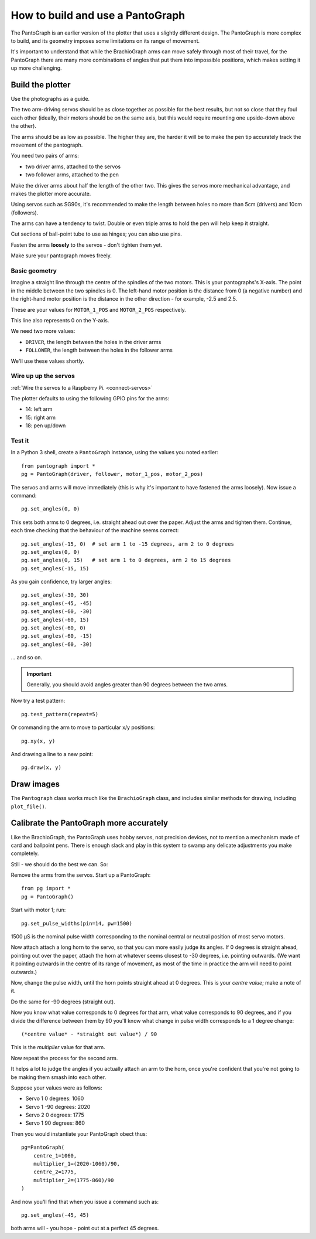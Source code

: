 .. _how-to-pantograph:

How to build and use a PantoGraph
===================================

The PantoGraph is an earlier version of the plotter that uses a slightly different design. The PantoGraph is more
complex to build, and its geometry imposes some limitations on its range of movement.

It's important to understand that while the BrachioGraph arms can move safely through most of their travel, for the
PantoGraph there are many more combinations of angles that put them into impossible positions, which makes setting it
up more challenging.


.. image:: /images/pantograph.jpg
   :alt: 'The PantoGraph plotter'

Build the plotter
-----------------

Use the photographs as a guide.

The two arm-driving servos should be as close together as possible for the best results, but not so close that they
foul each other (ideally, their motors should be on the same axis, but this would require mounting one upside-down
above the other).

The arms should be as low as possible. The higher they are, the harder it will be to make the pen tip accurately track
the movement of the pantograph.

You need two pairs of arms:

* two driver arms, attached to the servos
* two follower arms, attached to the pen

Make the driver arms about half the length of the other two. This gives the servos more mechanical advantage, and makes
the plotter more accurate.

Using servos such as SG90s, it's recommended to make the length between holes no more than 5cm (drivers) and 10cm
(followers).

The arms can have a tendency to twist. Double or even triple arms to hold the pen will help keep it straight.

Cut sections of ball-point tube to use as hinges; you can also use pins.

Fasten the arms **loosely** to the servos - don't tighten them yet.

Make sure your pantograph moves freely.


Basic geometry
~~~~~~~~~~~~~~

Imagine a straight line through the centre of the spindles of the two motors. This is your pantographs's X-axis. The
point in the middle between the two spindles is 0. The left-hand motor position is the distance from 0 (a negative
number) and the right-hand motor position is the distance in the other direction - for example, -2.5 and 2.5.

These are your values for ``MOTOR_1_POS`` and ``MOTOR_2_POS`` respectively.

This line also represents 0 on the Y-axis.

We need two more values:

* ``DRIVER``, the length between the holes in the driver arms
* ``FOLLOWER``, the length between the holes in the follower arms

We'll use these values shortly.


Wire up up the servos
~~~~~~~~~~~~~~~~~~~~~

:ref:`Wire the servos to a Raspberry Pi. <connect-servos>`

The plotter defaults to using the following GPIO pins for the arms:

* 14: left arm
* 15: right arm
* 18: pen up/down

.. image:: /images/pantograph2.jpg
   :alt: 'The PantoGraph plotter'


Test it
~~~~~~~

In a Python 3 shell, create a ``PantoGraph`` instance, using the values you noted earlier::

    from pantograph import *
    pg = PantoGraph(driver, follower, motor_1_pos, motor_2_pos)

The servos and arms will move immediately (this is why it's important to have fastened the arms
loosely). Now issue a command::

    pg.set_angles(0, 0)

This sets both arms to 0 degrees, i.e. straight ahead out over the paper. Adjust the arms and
tighten them. Continue, each time checking that the behaviour of the machine seems correct::

    pg.set_angles(-15, 0)  # set arm 1 to -15 degrees, arm 2 to 0 degrees
    pg.set_angles(0, 0)
    pg.set_angles(0, 15)   # set arm 1 to 0 degrees, arm 2 to 15 degrees
    pg.set_angles(-15, 15)

As you gain confidence, try larger angles::

    pg.set_angles(-30, 30)
    pg.set_angles(-45, -45)
    pg.set_angles(-60, -30)
    pg.set_angles(-60, 15)
    pg.set_angles(-60, 0)
    pg.set_angles(-60, -15)
    pg.set_angles(-60, -30)

... and so on.

..  important::

    Generally, you should avoid angles greater than 90 degrees between the two arms.

Now try a test pattern::

    pg.test_pattern(repeat=5)

Or commanding the arm to move to particular x/y positions::

    pg.xy(x, y)

And drawing a line to a new point::

    pg.draw(x, y)


Draw images
-----------

The ``Pantograph`` class works much like the ``BrachioGraph`` class, and includes similar methods for drawing, including
``plot_file()``.


Calibrate the PantoGraph more accurately
----------------------------------------

Like the BrachioGraph, the PantoGraph uses hobby servos, not precision devices, not to mention a mechanism made of card
and ballpoint pens. There is enough slack and play in this system to swamp any delicate adjustments you make completely.

Still - we should do the best we can. So:

Remove the arms from the servos. Start up a PantoGraph::

    from pg import *
    pg = PantoGraph()

Start with motor 1; run::

    pg.set_pulse_widths(pin=14, pw=1500)

1500 µS is the nominal pulse width corresponding to the nominal central or neutral position of
most servo motors.

Now attach attach a long horn to the servo, so that you can more easily judge its angles. If 0
degrees is straight ahead, pointing out over the paper, attach the horn at whatever seems closest
to -30 degrees, i.e. pointing outwards. (We want it pointing outwards in the centre of its range of
movement, as most of the time in practice the arm will need to point outwards.)

Now, change the pulse width, until the horn points straight ahead at 0 degrees. This is your
*centre value*; make a note of it.

Do the same for -90 degrees (straight out).

Now you know what value corresponds to 0 degrees for that arm, what value corresponds to 90
degrees, and if you divide the difference between them by 90 you'll know what change in pulse width
corresponds to a 1 degree change::

    (*centre value* - *straight out value*) / 90

This is the *multiplier* value for that arm.

Now repeat the process for the second arm.

It helps a lot to judge the angles if you actually attach an arm to the horn, once you're confident
that you're not going to be making them smash into each other.

Suppose your values were as follows:

* Servo 1 0 degrees: 1060
* Servo 1 -90 degrees: 2020
* Servo 2 0 degrees: 1775
* Servo 1 90 degrees: 860

Then you would instantiate your PantoGraph obect thus::

    pg=PantoGraph(
        centre_1=1060,
        multiplier_1=(2020-1060)/90,
        centre_2=1775,
        multiplier_2=(1775-860)/90
    )

And now you'll find that when you issue a command such as::

    pg.set_angles(-45, 45)

both arms will - you hope - point out at a perfect 45 degrees.
